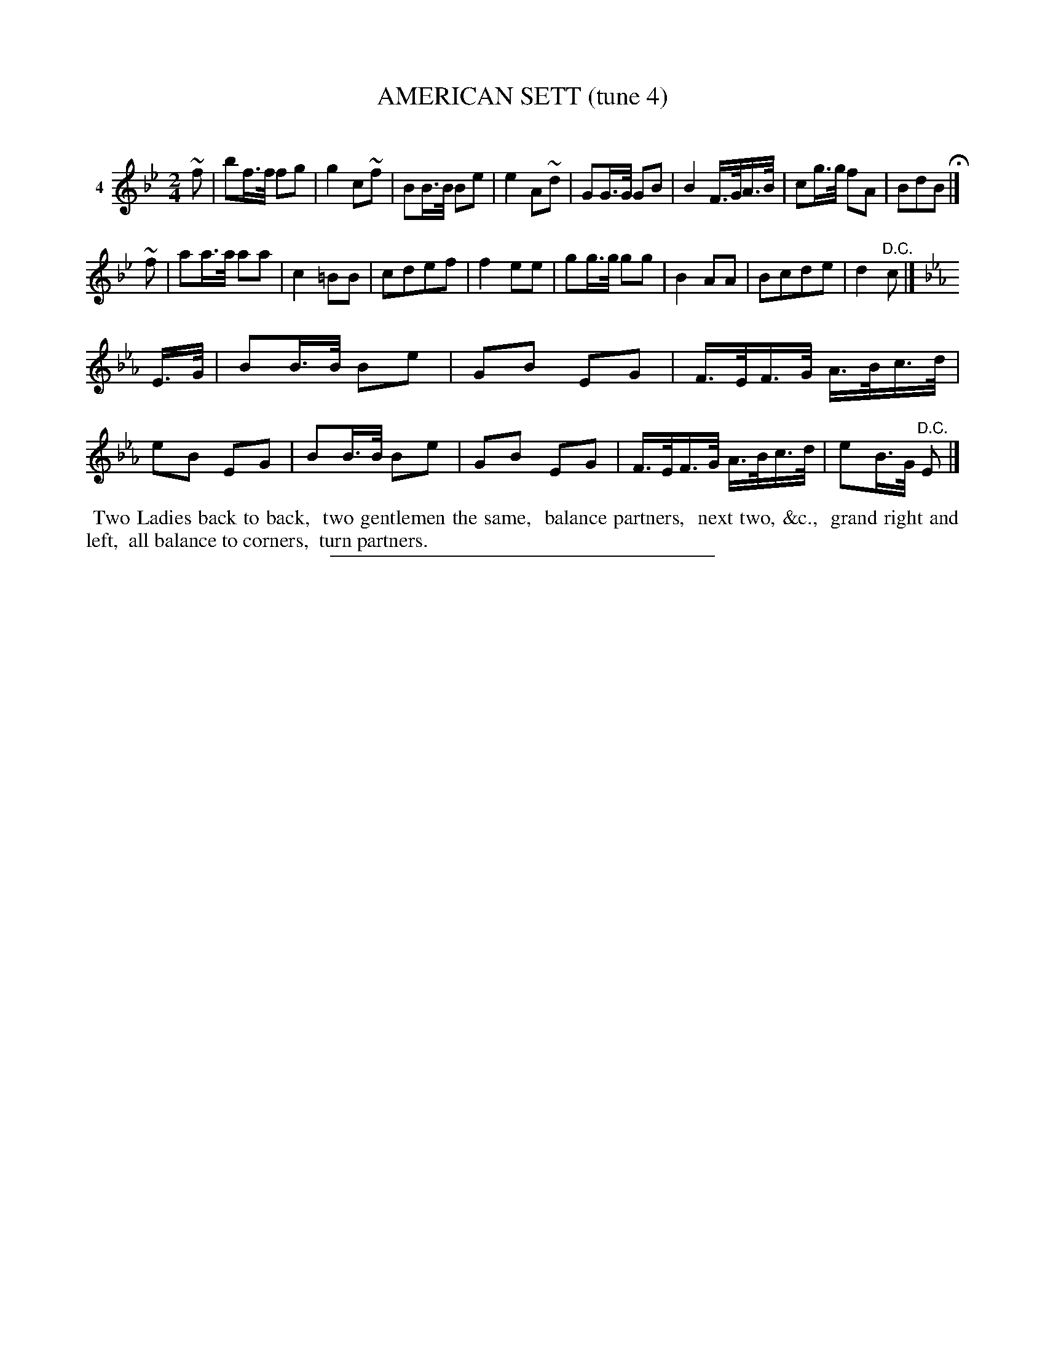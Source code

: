 X: 21111
T: AMERICAN SETT (tune 4)
C:
%R: march, reel
B: Elias Howe "The Musician's Companion" 1843 p.111 #2
S: http://imslp.org/wiki/The_Musician's_Companion_(Howe,_Elias)
Z: 2015 John Chambers <jc:trillian.mit.edu>
M: 2/4
L: 1/16
K: Bb
% - - - - - - - - - - - - - - - - - - - - - - - - - - - - -
V: 1 name="4"
~f2 |\
b2f>f f2g2 | g4 c2~f2 | B2B>B B2e2 | e4 A2~d2 |\
G2G>G G2B2 | B4 F>GA>B | c2g>g f2A2 | B2d2B2 H|]
~f2 |\
a2a>a a2a2 | c4 =B2B2 | c2d2e2f2 | f4 e2e2 |\
g2g>g g2g2 | B4 A2A2 | B2c2d2e2 | d4 "^D.C."c2 |]
K: Eb
E>G |\
B2B>B B2e2 | G2B2 E2G2 | F>EF>G A>Bc>d | e2B2 E2G2 |\
B2B>B B2e2 | G2B2 E2G2 | F>EF>G A>Bc>d | e2B>G "^D.C."E2 |]
% - - - - - - - - - - Dance description - - - - - - - - - -
%%begintext align
%% Two Ladies back to back,
%% two gentlemen the same,
%% balance partners,
%% next two, &c.,
%% grand right and left,
%% all balance to corners,
%% turn partners.
%%endtext
% - - - - - - - - - - - - - - - - - - - - - - - - - - - - -
%%sep 1 1 300
